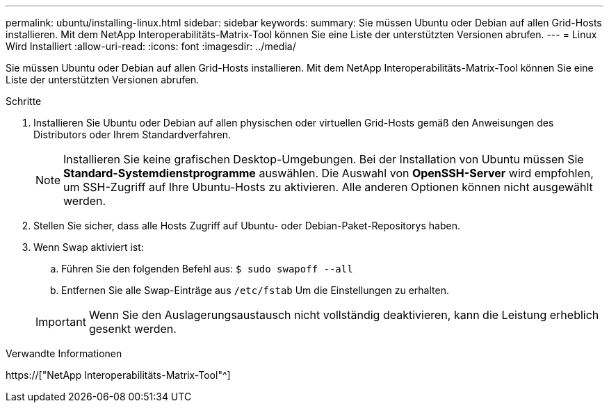 ---
permalink: ubuntu/installing-linux.html 
sidebar: sidebar 
keywords:  
summary: Sie müssen Ubuntu oder Debian auf allen Grid-Hosts installieren. Mit dem NetApp Interoperabilitäts-Matrix-Tool können Sie eine Liste der unterstützten Versionen abrufen. 
---
= Linux Wird Installiert
:allow-uri-read: 
:icons: font
:imagesdir: ../media/


[role="lead"]
Sie müssen Ubuntu oder Debian auf allen Grid-Hosts installieren. Mit dem NetApp Interoperabilitäts-Matrix-Tool können Sie eine Liste der unterstützten Versionen abrufen.

.Schritte
. Installieren Sie Ubuntu oder Debian auf allen physischen oder virtuellen Grid-Hosts gemäß den Anweisungen des Distributors oder Ihrem Standardverfahren.
+

NOTE: Installieren Sie keine grafischen Desktop-Umgebungen. Bei der Installation von Ubuntu müssen Sie *Standard-Systemdienstprogramme* auswählen. Die Auswahl von *OpenSSH-Server* wird empfohlen, um SSH-Zugriff auf Ihre Ubuntu-Hosts zu aktivieren. Alle anderen Optionen können nicht ausgewählt werden.

. Stellen Sie sicher, dass alle Hosts Zugriff auf Ubuntu- oder Debian-Paket-Repositorys haben.
. Wenn Swap aktiviert ist:
+
.. Führen Sie den folgenden Befehl aus: `$ sudo swapoff --all`
.. Entfernen Sie alle Swap-Einträge aus `/etc/fstab` Um die Einstellungen zu erhalten.


+

IMPORTANT: Wenn Sie den Auslagerungsaustausch nicht vollständig deaktivieren, kann die Leistung erheblich gesenkt werden.



.Verwandte Informationen
https://["NetApp Interoperabilitäts-Matrix-Tool"^]
